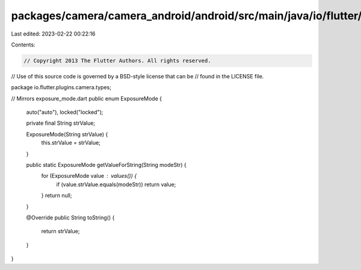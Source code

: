 packages/camera/camera_android/android/src/main/java/io/flutter/plugins/camera/types/ExposureMode.java
======================================================================================================

Last edited: 2023-02-22 00:22:16

Contents:

.. code-block:: java

    // Copyright 2013 The Flutter Authors. All rights reserved.
// Use of this source code is governed by a BSD-style license that can be
// found in the LICENSE file.

package io.flutter.plugins.camera.types;

// Mirrors exposure_mode.dart
public enum ExposureMode {
  auto("auto"),
  locked("locked");

  private final String strValue;

  ExposureMode(String strValue) {
    this.strValue = strValue;
  }

  public static ExposureMode getValueForString(String modeStr) {
    for (ExposureMode value : values()) {
      if (value.strValue.equals(modeStr)) return value;
    }
    return null;
  }

  @Override
  public String toString() {
    return strValue;
  }
}


